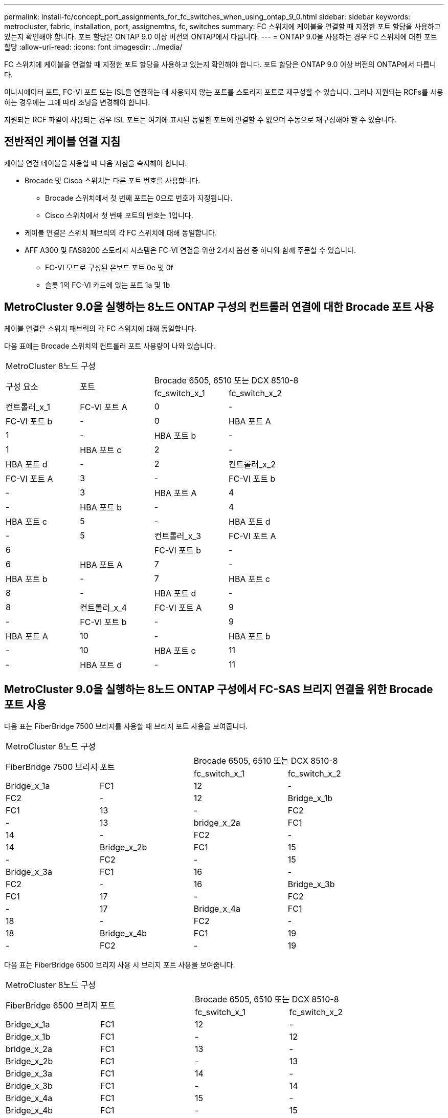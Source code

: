 ---
permalink: install-fc/concept_port_assignments_for_fc_switches_when_using_ontap_9_0.html 
sidebar: sidebar 
keywords: metrocluster, fabric, installation, port, assignemtns, fc, switches 
summary: FC 스위치에 케이블을 연결할 때 지정한 포트 할당을 사용하고 있는지 확인해야 합니다. 포트 할당은 ONTAP 9.0 이상 버전의 ONTAP에서 다릅니다. 
---
= ONTAP 9.0을 사용하는 경우 FC 스위치에 대한 포트 할당
:allow-uri-read: 
:icons: font
:imagesdir: ../media/


[role="lead"]
FC 스위치에 케이블을 연결할 때 지정한 포트 할당을 사용하고 있는지 확인해야 합니다. 포트 할당은 ONTAP 9.0 이상 버전의 ONTAP에서 다릅니다.

이니시에이터 포트, FC-VI 포트 또는 ISL을 연결하는 데 사용되지 않는 포트를 스토리지 포트로 재구성할 수 있습니다. 그러나 지원되는 RCFs를 사용하는 경우에는 그에 따라 조닝을 변경해야 합니다.

지원되는 RCF 파일이 사용되는 경우 ISL 포트는 여기에 표시된 동일한 포트에 연결할 수 없으며 수동으로 재구성해야 할 수 있습니다.



== 전반적인 케이블 연결 지침

케이블 연결 테이블을 사용할 때 다음 지침을 숙지해야 합니다.

* Brocade 및 Cisco 스위치는 다른 포트 번호를 사용합니다.
+
** Brocade 스위치에서 첫 번째 포트는 0으로 번호가 지정됩니다.
** Cisco 스위치에서 첫 번째 포트의 번호는 1입니다.


* 케이블 연결은 스위치 패브릭의 각 FC 스위치에 대해 동일합니다.
* AFF A300 및 FAS8200 스토리지 시스템은 FC-VI 연결을 위한 2가지 옵션 중 하나와 함께 주문할 수 있습니다.
+
** FC-VI 모드로 구성된 온보드 포트 0e 및 0f
** 슬롯 1의 FC-VI 카드에 있는 포트 1a 및 1b






== MetroCluster 9.0을 실행하는 8노드 ONTAP 구성의 컨트롤러 연결에 대한 Brocade 포트 사용

케이블 연결은 스위치 패브릭의 각 FC 스위치에 대해 동일합니다.

다음 표에는 Brocade 스위치의 컨트롤러 포트 사용량이 나와 있습니다.

|===


4+| MetroCluster 8노드 구성 


.2+| 구성 요소 .2+| 포트 2+| Brocade 6505, 6510 또는 DCX 8510-8 


| fc_switch_x_1 | fc_switch_x_2 


 a| 
컨트롤러_x_1
 a| 
FC-VI 포트 A
 a| 
0
 a| 
-



 a| 
FC-VI 포트 b
 a| 
-
 a| 
0



 a| 
HBA 포트 A
 a| 
1
 a| 
-



 a| 
HBA 포트 b
 a| 
-
 a| 
1



 a| 
HBA 포트 c
 a| 
2
 a| 
-



 a| 
HBA 포트 d
 a| 
-
 a| 
2



 a| 
컨트롤러_x_2
 a| 
FC-VI 포트 A
 a| 
3
 a| 
-



 a| 
FC-VI 포트 b
 a| 
-
 a| 
3



 a| 
HBA 포트 A
 a| 
4
 a| 
-



 a| 
HBA 포트 b
 a| 
-
 a| 
4



 a| 
HBA 포트 c
 a| 
5
 a| 
-



 a| 
HBA 포트 d
 a| 
-
 a| 
5



 a| 
컨트롤러_x_3
 a| 
FC-VI 포트 A
 a| 
6
 a| 



 a| 
FC-VI 포트 b
 a| 
-
 a| 
6



 a| 
HBA 포트 A
 a| 
7
 a| 
-



 a| 
HBA 포트 b
 a| 
-
 a| 
7



 a| 
HBA 포트 c
 a| 
8
 a| 
-



 a| 
HBA 포트 d
 a| 
-
 a| 
8



 a| 
컨트롤러_x_4
 a| 
FC-VI 포트 A
 a| 
9
 a| 
-



 a| 
FC-VI 포트 b
 a| 
-
 a| 
9



 a| 
HBA 포트 A
 a| 
10
 a| 
-



 a| 
HBA 포트 b
 a| 
-
 a| 
10



 a| 
HBA 포트 c
 a| 
11
 a| 
-



 a| 
HBA 포트 d
 a| 
-
 a| 
11

|===


== MetroCluster 9.0을 실행하는 8노드 ONTAP 구성에서 FC-SAS 브리지 연결을 위한 Brocade 포트 사용

다음 표는 FiberBridge 7500 브리지를 사용할 때 브리지 포트 사용을 보여줍니다.

|===


4+| MetroCluster 8노드 구성 


.2+| FiberBridge 7500 브리지 .2+| 포트 2+| Brocade 6505, 6510 또는 DCX 8510-8 


| fc_switch_x_1 | fc_switch_x_2 


 a| 
Bridge_x_1a
 a| 
FC1
 a| 
12
 a| 
-



 a| 
FC2
 a| 
-
 a| 
12



 a| 
Bridge_x_1b
 a| 
FC1
 a| 
13
 a| 
-



 a| 
FC2
 a| 
-
 a| 
13



 a| 
bridge_x_2a
 a| 
FC1
 a| 
14
 a| 
-



 a| 
FC2
 a| 
-
 a| 
14



 a| 
Bridge_x_2b
 a| 
FC1
 a| 
15
 a| 
-



 a| 
FC2
 a| 
-
 a| 
15



 a| 
Bridge_x_3a
 a| 
FC1
 a| 
16
 a| 
-



 a| 
FC2
 a| 
-
 a| 
16



 a| 
Bridge_x_3b
 a| 
FC1
 a| 
17
 a| 
-



 a| 
FC2
 a| 
-
 a| 
17



 a| 
Bridge_x_4a
 a| 
FC1
 a| 
18
 a| 
-



 a| 
FC2
 a| 
-
 a| 
18



 a| 
Bridge_x_4b
 a| 
FC1
 a| 
19
 a| 
-



 a| 
FC2
 a| 
-
 a| 
19

|===
다음 표는 FiberBridge 6500 브리지 사용 시 브리지 포트 사용을 보여줍니다.

|===


4+| MetroCluster 8노드 구성 


.2+| FiberBridge 6500 브리지 .2+| 포트 2+| Brocade 6505, 6510 또는 DCX 8510-8 


| fc_switch_x_1 | fc_switch_x_2 


 a| 
Bridge_x_1a
 a| 
FC1
 a| 
12
 a| 
-



 a| 
Bridge_x_1b
 a| 
FC1
 a| 
-
 a| 
12



 a| 
bridge_x_2a
 a| 
FC1
 a| 
13
 a| 
-



 a| 
Bridge_x_2b
 a| 
FC1
 a| 
-
 a| 
13



 a| 
Bridge_x_3a
 a| 
FC1
 a| 
14
 a| 
-



 a| 
Bridge_x_3b
 a| 
FC1
 a| 
-
 a| 
14



 a| 
Bridge_x_4a
 a| 
FC1
 a| 
15
 a| 
-



 a| 
Bridge_x_4b
 a| 
FC1
 a| 
-
 a| 
15



 a| 
Bridge_x_5a
 a| 
FC1
 a| 
16
 a| 
-



 a| 
Bridge_x_5b
 a| 
FC1
 a| 
-
 a| 
16



 a| 
Bridge_x_6a
 a| 
FC1
 a| 
17
 a| 
-



 a| 
Bridge_x_6b
 a| 
FC1
 a| 
-
 a| 
17



 a| 
Bridge_x_7a
 a| 
FC1
 a| 
18
 a| 
-



 a| 
Bridge_x_7b
 a| 
FC1
 a| 
-
 a| 
18



 a| 
Bridge_x_8a
 a| 
FC1
 a| 
19
 a| 
-



 a| 
Bridge_x_8b
 a| 
FC1
 a| 
-
 a| 
19

|===


== ONTAP 9.0을 실행하는 8노드 MetroCluster 구성에서 ISL에 대한 Brocade 포트 사용량

다음 표에는 ISL 포트 사용량이 나와 있습니다.

|===


3+| MetroCluster 8노드 구성 


.2+| ISL 포트 2+| Brocade 6505, 6510 또는 DCX 8510-8 


| fc_switch_x_1 | fc_switch_x_2 


 a| 
ISL 포트 1
 a| 
20
 a| 
20



 a| 
ISL 포트 2
 a| 
21
 a| 
21



 a| 
ISL 포트 3
 a| 
22
 a| 
22



 a| 
ISL 포트 4
 a| 
23
 a| 
23

|===


== MetroCluster 9.0을 실행하는 4노드 ONTAP 구성의 컨트롤러에 대한 Brocade 포트 사용

케이블 연결은 스위치 패브릭의 각 FC 스위치에 대해 동일합니다.

|===


4+| MetroCluster 4노드 구성 


.2+| 구성 요소 .2+| 포트 2+| Brocade 6505, 6510 또는 DCX 8510-8 


| fc_switch_x_1 | fc_switch_x_2 


 a| 
컨트롤러_x_1
 a| 
FC-VI 포트 A
 a| 
0
 a| 
-



 a| 
FC-VI 포트 b
 a| 
-
 a| 
0



 a| 
HBA 포트 A
 a| 
1
 a| 
-



 a| 
HBA 포트 b
 a| 
-
 a| 
1



 a| 
HBA 포트 c
 a| 
2
 a| 
-



 a| 
HBA 포트 d
 a| 
-
 a| 
2



 a| 
컨트롤러_x_2
 a| 
FC-VI 포트 A
 a| 
3
 a| 
-



 a| 
FC-VI 포트 b
 a| 
-
 a| 
3



 a| 
HBA 포트 A
 a| 
4
 a| 
-



 a| 
HBA 포트 b
 a| 
-
 a| 
4



 a| 
HBA 포트 c
 a| 
5
 a| 
-



 a| 
HBA 포트 d
 a| 
-
 a| 
5

|===


== MetroCluster 9.0을 실행하는 4노드 ONTAP 구성의 브리지에 대한 Brocade 포트 사용

케이블 연결은 스위치 패브릭의 각 FC 스위치에 대해 동일합니다.

다음 표는 FiberBridge 7500 브리지를 사용할 때 포트 17까지의 브리지 포트 사용을 보여줍니다. 추가 브리지는 포트 18 ~ 23에 연결할 수 있습니다.

|===


6+| MetroCluster 4노드 구성 


.2+| FiberBridge 7500 브리지 .2+| 포트 2+| Brocade 6510 또는 DCX 8510-8 2+| Brocade 6505 


| fc_switch_x_1 | fc_switch_x_2 | fc_switch_x_1 | fc_switch_x_2 


 a| 
Bridge_x_1a
 a| 
FC1
 a| 
6
 a| 
-
 a| 
6
 a| 
-



 a| 
FC2
 a| 
-
 a| 
6
 a| 
-
 a| 
6



 a| 
Bridge_x_1b
 a| 
FC1
 a| 
7
 a| 
-
 a| 
7
 a| 
-



 a| 
FC2
 a| 
-
 a| 
7
 a| 
-
 a| 
7



 a| 
bridge_x_2a
 a| 
FC1
 a| 
8
 a| 
-
 a| 
12
 a| 
-



 a| 
FC2
 a| 
-
 a| 
8
 a| 
-
 a| 
12



 a| 
Bridge_x_2b
 a| 
FC1
 a| 
9
 a| 
-
 a| 
13
 a| 
-



 a| 
FC2
 a| 
-
 a| 
9
 a| 
-
 a| 
13



 a| 
Bridge_x_3a
 a| 
FC1
 a| 
10
 a| 
-
 a| 
14
 a| 
-



 a| 
FC2
 a| 
-
 a| 
10
 a| 
-
 a| 
14



 a| 
Bridge_x_3b
 a| 
FC1
 a| 
11
 a| 
-
 a| 
15
 a| 
-



 a| 
FC2
 a| 
-
 a| 
11
 a| 
-
 a| 
15



 a| 
Bridge_x_4a
 a| 
FC1
 a| 
12
 a| 
-
 a| 
16
 a| 
-



 a| 
FC2
 a| 
-
 a| 
12
 a| 
-
 a| 
16



 a| 
Bridge_x_4b
 a| 
FC1
 a| 
13
 a| 
-
 a| 
17
 a| 
-



 a| 
FC2
 a| 
-
 a| 
13
 a| 
-
 a| 
17



 a| 
 a| 
 a| 
추가 브리지는 포트 19를 통해 케이블로 연결한 다음 포트 24에서 47까지 연결할 수 있습니다
 a| 
포트 23을 통해 추가 브리지를 케이블로 연결할 수 있습니다

|===
다음 표는 FiberBridge 6500 브리지 사용 시 브리지 포트 사용을 보여줍니다.

|===


6+| MetroCluster 4노드 구성 


.2+| FiberBridge 6500 브리지 .2+| 포트 2+| Brocade 6510, DCX 8510-8 2+| Brocade 6505 


| fc_switch_x_1 | fc_switch_x_2 | fc_switch_x_1 | fc_switch_x_2 


 a| 
Bridge_x_1a
 a| 
FC1
 a| 
6
 a| 
-
 a| 
6
 a| 
-



 a| 
Bridge_x_1b
 a| 
FC1
 a| 
-
 a| 
6
 a| 
-
 a| 
6



 a| 
bridge_x_2a
 a| 
FC1
 a| 
7
 a| 
-
 a| 
7
 a| 
-



 a| 
Bridge_x_2b
 a| 
FC1
 a| 
-
 a| 
7
 a| 
-
 a| 
7



 a| 
Bridge_x_3a
 a| 
FC1
 a| 
8
 a| 
-
 a| 
12
 a| 
-



 a| 
Bridge_x_3b
 a| 
FC1
 a| 
-
 a| 
8
 a| 
-
 a| 
12



 a| 
Bridge_x_4a
 a| 
FC1
 a| 
9
 a| 
-
 a| 
13
 a| 
-



 a| 
Bridge_x_4b
 a| 
FC1
 a| 
-
 a| 
9
 a| 
-
 a| 
13



 a| 
Bridge_x_5a
 a| 
FC1
 a| 
10
 a| 
-
 a| 
14
 a| 
-



 a| 
Bridge_x_5b
 a| 
FC1
 a| 
-
 a| 
10
 a| 
-
 a| 
14



 a| 
Bridge_x_6a
 a| 
FC1
 a| 
11
 a| 
-
 a| 
15
 a| 
-



 a| 
Bridge_x_6b
 a| 
FC1
 a| 
-
 a| 
11
 a| 
-
 a| 
15



 a| 
Bridge_x_7a
 a| 
FC1
 a| 
12
 a| 
-
 a| 
16
 a| 
-



 a| 
Bridge_x_7b
 a| 
FC1
 a| 
-
 a| 
12
 a| 
-
 a| 
16



 a| 
Bridge_x_8a
 a| 
FC1
 a| 
13
 a| 
-
 a| 
17
 a| 
-



 a| 
Bridge_x_8b
 a| 
FC1
 a| 
-
 a| 
13
 a| 
-
 a| 
17



 a| 
 a| 
 a| 
추가 브리지는 포트 19를 통해 케이블로 연결한 다음 포트 24에서 47까지 연결할 수 있습니다
 a| 
포트 23을 통해 추가 브리지를 케이블로 연결할 수 있습니다

|===


== ONTAP 9.0을 실행하는 4노드 MetroCluster 구성에서 ISL에 대한 Brocade 포트 사용량

다음 표에는 ISL 포트 사용량이 나와 있습니다.

|===


5+| MetroCluster 4노드 구성 


.2+| ISL 포트 2+| Brocade 6510, DCX 8510-8 2+| Brocade 6505 


| fc_switch_x_1 | fc_switch_x_2 | fc_switch_x_1 | fc_switch_x_2 


 a| 
ISL 포트 1
 a| 
20
 a| 
20
 a| 
8
 a| 
8



 a| 
ISL 포트 2
 a| 
21
 a| 
21
 a| 
9
 a| 
9



 a| 
ISL 포트 3
 a| 
22
 a| 
22
 a| 
10
 a| 
10



 a| 
ISL 포트 4
 a| 
23
 a| 
23
 a| 
11
 a| 
11

|===


== MetroCluster 9.0을 실행하는 2노드 ONTAP 구성의 컨트롤러에 대한 Brocade 포트 사용

케이블 연결은 스위치 패브릭의 각 FC 스위치에 대해 동일합니다.

|===


4+| MetroCluster 2노드 구성 


.2+| 구성 요소 .2+| 포트 2+| Brocade 6505, 6510 또는 DCX 8510-8 


| fc_switch_x_1 | fc_switch_x_2 


 a| 
컨트롤러_x_1
 a| 
FC-VI 포트 A
 a| 
0
 a| 
-



 a| 
FC-VI 포트 b
 a| 
-
 a| 
0



 a| 
HBA 포트 A
 a| 
1
 a| 
-



 a| 
HBA 포트 b
 a| 
-
 a| 
1



 a| 
HBA 포트 c
 a| 
2
 a| 
-



 a| 
HBA 포트 d
 a| 
-
 a| 
2

|===


== MetroCluster 9.0을 실행하는 2노드 ONTAP 구성의 브리지에 대한 Brocade 포트 사용

케이블 연결은 스위치 패브릭의 각 FC 스위치에 대해 동일합니다.

다음 표는 FiberBridge 7500 브리지를 사용할 때 포트 17까지의 브리지 포트 사용을 보여줍니다. 추가 브리지는 포트 18 ~ 23에 연결할 수 있습니다.

|===


6+| MetroCluster 2노드 구성 


.2+| FiberBridge 7500 브리지 .2+| 포트 2+| Brocade 6510, DCX 8510-8 2+| Brocade 6505 


| fc_switch_x_1 | fc_switch_x_2 | fc_switch_x_1 | fc_switch_x_2 


 a| 
Bridge_x_1a
 a| 
FC1
 a| 
6
 a| 
-
 a| 
6
 a| 
-



 a| 
FC2
 a| 
-
 a| 
6
 a| 
-
 a| 
6



 a| 
Bridge_x_1b
 a| 
FC1
 a| 
7
 a| 
-
 a| 
7
 a| 
-



 a| 
FC2
 a| 
-
 a| 
7
 a| 
-
 a| 
7



 a| 
bridge_x_2a
 a| 
FC1
 a| 
8
 a| 
-
 a| 
12
 a| 
-



 a| 
FC2
 a| 
-
 a| 
8
 a| 
-
 a| 
12



 a| 
Bridge_x_2b
 a| 
FC1
 a| 
9
 a| 
-
 a| 
13
 a| 
-



 a| 
FC2
 a| 
-
 a| 
9
 a| 
-
 a| 
13



 a| 
Bridge_x_3a
 a| 
FC1
 a| 
10
 a| 
-
 a| 
14
 a| 
-



 a| 
FC2
 a| 
-
 a| 
10
 a| 
-
 a| 
14



 a| 
Bridge_x_3b
 a| 
FC1
 a| 
11
 a| 
-
 a| 
15
 a| 
-



 a| 
FC2
 a| 
-
 a| 
11
 a| 
-
 a| 
15



 a| 
Bridge_x_4a
 a| 
FC1
 a| 
12
 a| 
-
 a| 
16
 a| 
-



 a| 
FC2
 a| 
-
 a| 
12
 a| 
-
 a| 
16



 a| 
Bridge_x_4b
 a| 
FC1
 a| 
13
 a| 
-
 a| 
17
 a| 
-



 a| 
FC2
 a| 
-
 a| 
13
 a| 
-
 a| 
17



 a| 
 a| 
 a| 
추가 브리지는 포트 19를 통해 케이블로 연결한 다음 포트 24에서 47까지 연결할 수 있습니다
 a| 
포트 23을 통해 추가 브리지를 케이블로 연결할 수 있습니다

|===
다음 표는 FiberBridge 6500 브리지 사용 시 브리지 포트 사용을 보여줍니다.

|===


6+| MetroCluster 2노드 구성 


.2+| FiberBridge 6500 브리지 .2+| 포트 2+| Brocade 6510, DCX 8510-8 2+| Brocade 6505 


| fc_switch_x_1 | fc_switch_x_2 | fc_switch_x_1 | fc_switch_x_2 


 a| 
Bridge_x_1a
 a| 
FC1
 a| 
6
 a| 
-
 a| 
6
 a| 
-



 a| 
Bridge_x_1b
 a| 
FC1
 a| 
-
 a| 
6
 a| 
-
 a| 
6



 a| 
bridge_x_2a
 a| 
FC1
 a| 
7
 a| 
-
 a| 
7
 a| 
-



 a| 
Bridge_x_2b
 a| 
FC1
 a| 
-
 a| 
7
 a| 
-
 a| 
7



 a| 
Bridge_x_3a
 a| 
FC1
 a| 
8
 a| 
-
 a| 
12
 a| 
-



 a| 
Bridge_x_3b
 a| 
FC1
 a| 
-
 a| 
8
 a| 
-
 a| 
12



 a| 
Bridge_x_4a
 a| 
FC1
 a| 
9
 a| 
-
 a| 
13
 a| 
-



 a| 
Bridge_x_4b
 a| 
FC1
 a| 
-
 a| 
9
 a| 
-
 a| 
13



 a| 
Bridge_x_5a
 a| 
FC1
 a| 
10
 a| 
-
 a| 
14
 a| 
-



 a| 
Bridge_x_5b
 a| 
FC1
 a| 
-
 a| 
10
 a| 
-
 a| 
14



 a| 
Bridge_x_6a
 a| 
FC1
 a| 
11
 a| 
-
 a| 
15
 a| 
-



 a| 
Bridge_x_6b
 a| 
FC1
 a| 
-
 a| 
11
 a| 
-
 a| 
15



 a| 
Bridge_x_7a
 a| 
FC1
 a| 
12
 a| 
-
 a| 
16
 a| 
-



 a| 
Bridge_x_7b
 a| 
FC1
 a| 
-
 a| 
12
 a| 
-
 a| 
16



 a| 
Bridge_x_8a
 a| 
FC1
 a| 
13
 a| 
-
 a| 
17
 a| 
-



 a| 
Bridge_x_8b
 a| 
FC1
 a| 
-
 a| 
13
 a| 
-
 a| 
17



 a| 
 a| 
 a| 
추가 브리지는 포트 19를 통해 케이블로 연결한 다음 포트 24에서 47까지 연결할 수 있습니다
 a| 
포트 23을 통해 추가 브리지를 케이블로 연결할 수 있습니다

|===


== ONTAP 9.0을 실행하는 2노드 MetroCluster 구성에서 ISL에 대한 Brocade 포트 사용량

다음 표에는 ISL 포트 사용량이 나와 있습니다.

|===


5+| MetroCluster 2노드 구성 


.2+| ISL 포트 2+| Brocade 6510, DCX 8510-8 2+| Brocade 6505 


| fc_switch_x_1 | fc_switch_x_2 | fc_switch_x_1 | fc_switch_x_2 


 a| 
ISL 포트 1
 a| 
20
 a| 
20
 a| 
8
 a| 
8



 a| 
ISL 포트 2
 a| 
21
 a| 
21
 a| 
9
 a| 
9



 a| 
ISL 포트 3
 a| 
22
 a| 
22
 a| 
10
 a| 
10



 a| 
ISL 포트 4
 a| 
23
 a| 
23
 a| 
11
 a| 
11

|===


== ONTAP 9.0을 실행하는 8노드 MetroCluster 구성의 컨트롤러에 대한 Cisco 포트 사용

다음 표에는 Cisco 스위치의 컨트롤러 포트 사용량이 나와 있습니다.

|===


4+| MetroCluster 8노드 구성 


.2+| 구성 요소 .2+| 포트 2+| Cisco 9148 또는 9148S 


| fc_switch_x_1 | fc_switch_x_2 


 a| 
컨트롤러_x_1
 a| 
FC-VI 포트 A
 a| 
1
 a| 
-



 a| 
FC-VI 포트 b
 a| 
-
 a| 
1



 a| 
HBA 포트 A
 a| 
2
 a| 
-



 a| 
HBA 포트 b
 a| 
-
 a| 
2



 a| 
HBA 포트 c
 a| 
3
 a| 
-



 a| 
HBA 포트 d
 a| 
-
 a| 
3



 a| 
컨트롤러_x_2
 a| 
FC-VI 포트 A
 a| 
4
 a| 
-



 a| 
FC-VI 포트 b
 a| 
-
 a| 
4



 a| 
HBA 포트 A
 a| 
5
 a| 
-



 a| 
HBA 포트 b
 a| 
-
 a| 
5



 a| 
HBA 포트 c
 a| 
6
 a| 
-



 a| 
HBA 포트 d
 a| 
-
 a| 
6



 a| 
컨트롤러_x_3
 a| 
FC-VI 포트 A
 a| 
7
 a| 



 a| 
FC-VI 포트 b
 a| 
-
 a| 
7



 a| 
HBA 포트 A
 a| 
8
 a| 
-



 a| 
HBA 포트 b
 a| 
-
 a| 
8



 a| 
HBA 포트 c
 a| 
9
 a| 
-



 a| 
HBA 포트 d
 a| 
-
 a| 
9



 a| 
컨트롤러_x_4
 a| 
FC-VI 포트 A
 a| 
10
 a| 
-



 a| 
FC-VI 포트 b
 a| 
-
 a| 
10



 a| 
HBA 포트 A
 a| 
11
 a| 
-



 a| 
HBA 포트 b
 a| 
-
 a| 
11



 a| 
HBA 포트 c
 a| 
13
 a| 
-



 a| 
HBA 포트 d
 a| 
-
 a| 
13

|===


== ONTAP 9.0을 실행하는 8노드 MetroCluster 구성의 FC-SAS 브리지에 대한 Cisco 포트 사용

다음 표는 FiberBridge 7500 브리지를 사용할 때 포트 23까지의 브리지 포트 사용을 보여줍니다. 포트 25 ~ 48을 사용하여 추가 브리지를 연결할 수 있습니다.

|===


4+| MetroCluster 8노드 구성 


.2+| FiberBridge 7500 브리지 .2+| 포트 2+| Cisco 9148 또는 9148S 


| fc_switch_x_1 | fc_switch_x_2 


 a| 
Bridge_x_1a
 a| 
FC1
 a| 
14
 a| 
14



 a| 
FC2
 a| 
-
 a| 
-



 a| 
Bridge_x_1b
 a| 
FC1
 a| 
15
 a| 
15



 a| 
FC2
 a| 
-
 a| 
-



 a| 
bridge_x_2a
 a| 
FC1
 a| 
17
 a| 
17



 a| 
FC2
 a| 
-
 a| 
-



 a| 
Bridge_x_2b
 a| 
FC1
 a| 
18
 a| 
18



 a| 
FC2
 a| 
-
 a| 
-



 a| 
Bridge_x_3a
 a| 
FC1
 a| 
19
 a| 
19



 a| 
FC2
 a| 
-
 a| 
-



 a| 
Bridge_x_3b
 a| 
FC1
 a| 
21
 a| 
21



 a| 
FC2
 a| 
-
 a| 
-



 a| 
Bridge_x_4a
 a| 
FC1
 a| 
22
 a| 
22



 a| 
FC2
 a| 
-
 a| 
-



 a| 
Bridge_x_4b
 a| 
FC1
 a| 
23
 a| 
23



 a| 
FC2
 a| 
-
 a| 
-



 a| 
동일한 패턴에 따라 포트 25 ~ 48을 사용하여 추가 브리지를 연결할 수 있습니다.

|===
다음 표는 FiberBridge 6500 브리지를 사용할 때 포트 23까지의 브리지 포트 사용을 보여줍니다. 25-48번 포트를 사용하여 추가 브리지를 연결할 수 있습니다.

|===


4+| MetroCluster 8개 노드 


.2+| FiberBridge 6500 브리지 .2+| 포트 2+| Cisco 9148 또는 9148S 


| fc_switch_x_1 | fc_switch_x_2 


 a| 
Bridge_x_1a
 a| 
FC1
 a| 
14
 a| 
-



 a| 
Bridge_x_1b
 a| 
FC1
 a| 
-
 a| 
14



 a| 
bridge_x_2a
 a| 
FC1
 a| 
15
 a| 
-



 a| 
Bridge_x_2b
 a| 
FC1
 a| 
-
 a| 
15



 a| 
Bridge_x_3a
 a| 
FC1
 a| 
17
 a| 
-



 a| 
Bridge_x_3b
 a| 
FC1
 a| 
-
 a| 
17



 a| 
Bridge_x_4a
 a| 
FC1
 a| 
18
 a| 
-



 a| 
Bridge_x_4b
 a| 
FC1
 a| 
-
 a| 
18



 a| 
Bridge_x_5a
 a| 
FC1
 a| 
19
 a| 
-



 a| 
Bridge_x_5b
 a| 
FC1
 a| 
-
 a| 
19



 a| 
Bridge_x_6a
 a| 
FC1
 a| 
21
 a| 
-



 a| 
Bridge_x_6b
 a| 
FC1
 a| 
-
 a| 
21



 a| 
Bridge_x_7a
 a| 
FC1
 a| 
22
 a| 
-



 a| 
Bridge_x_7b
 a| 
FC1
 a| 
-
 a| 
22



 a| 
Bridge_x_8a
 a| 
FC1
 a| 
23
 a| 
-



 a| 
Bridge_x_8b
 a| 
FC1
 a| 
-
 a| 
23



 a| 
동일한 패턴에 따라 포트 25 ~ 48을 사용하여 추가 브리지를 연결할 수 있습니다.

|===


== ONTAP 9.0을 실행하는 8노드 MetroCluster 구성에서 ISL에 대한 Cisco 포트 사용량

다음 표에는 ISL 포트 사용량이 나와 있습니다.

|===


3+| MetroCluster 8노드 구성 


.2+| ISL 포트 2+| Cisco 9148 또는 9148S 


| fc_switch_x_1 | fc_switch_x_2 


 a| 
ISL 포트 1
 a| 
12
 a| 
12



 a| 
ISL 포트 2
 a| 
16
 a| 
16



 a| 
ISL 포트 3
 a| 
20
 a| 
20



 a| 
ISL 포트 4
 a| 
24
 a| 
24

|===


== 4노드 MetroCluster 구성의 컨트롤러에 대한 Cisco 포트 사용

케이블 연결은 스위치 패브릭의 각 FC 스위치에 대해 동일합니다.

다음 표에는 Cisco 스위치의 컨트롤러 포트 사용량이 나와 있습니다.

|===


4+| MetroCluster 4노드 구성 


.2+| 구성 요소 .2+| 포트 2+| Cisco 9148, 9148S 또는 9250i 


| fc_switch_x_1 | fc_switch_x_2 


 a| 
컨트롤러_x_1
 a| 
FC-VI 포트 A
 a| 
1
 a| 
-



 a| 
FC-VI 포트 b
 a| 
-
 a| 
1



 a| 
HBA 포트 A
 a| 
2
 a| 
-



 a| 
HBA 포트 b
 a| 
-
 a| 
2



 a| 
HBA 포트 c
 a| 
3
 a| 
-



 a| 
HBA 포트 d
 a| 
-
 a| 
3



 a| 
컨트롤러_x_2
 a| 
FC-VI 포트 A
 a| 
4
 a| 
-



 a| 
FC-VI 포트 b
 a| 
-
 a| 
4



 a| 
HBA 포트 A
 a| 
5
 a| 
-



 a| 
HBA 포트 b
 a| 
-
 a| 
5



 a| 
HBA 포트 c
 a| 
6
 a| 
-



 a| 
HBA 포트 d
 a| 
-
 a| 
6

|===


== ONTAP 9.0을 실행하는 4노드 MetroCluster 구성의 FC-SAS 브리지에 대한 Cisco 포트 사용

다음 표는 FiberBridge 7500 브리지를 사용할 때 포트 14까지 브리지 포트 사용을 보여줍니다. 동일한 패턴에 따라 포트 15에서 32까지 추가 브리지를 연결할 수 있습니다.

|===


4+| MetroCluster 4노드 구성 


.2+| FiberBridge 7500 브리지 .2+| 포트 2+| Cisco 9148, 9148S 또는 9250i 


| fc_switch_x_1 | fc_switch_x_2 


 a| 
Bridge_x_1a
 a| 
FC1
 a| 
7
 a| 
-



 a| 
FC2
 a| 
-
 a| 
7



 a| 
Bridge_x_1b
 a| 
FC1
 a| 
8
 a| 
-



 a| 
FC2
 a| 
-
 a| 
8



 a| 
bridge_x_2a
 a| 
FC1
 a| 
9
 a| 
-



 a| 
FC2
 a| 
-
 a| 
9



 a| 
Bridge_x_2b
 a| 
FC1
 a| 
10
 a| 
-



 a| 
FC2
 a| 
-
 a| 
10



 a| 
Bridge_x_3a
 a| 
FC1
 a| 
11
 a| 
-



 a| 
FC2
 a| 
-
 a| 
11



 a| 
Bridge_x_3b
 a| 
FC1
 a| 
12
 a| 
-



 a| 
FC2
 a| 
-
 a| 
12



 a| 
Bridge_x_4a
 a| 
FC1
 a| 
13
 a| 
-



 a| 
FC2
 a| 
-
 a| 
13



 a| 
Bridge_x_4b
 a| 
FC1
 a| 
14
 a| 
-



 a| 
FC2
 a| 
-
 a| 
14

|===
다음 표에서는 FiberBridge 6500 브리지 사용 시 포트 14까지의 브리지 사용을 보여 줍니다. 동일한 패턴에 따라 포트 15에서 32까지 추가 브리지를 연결할 수 있습니다.

|===


4+| MetroCluster 4노드 구성 


.2+| FiberBridge 6500 브리지 .2+| 포트 2+| Cisco 9148, 9148S 또는 9250i 


| fc_switch_x_1 | fc_switch_x_2 


 a| 
Bridge_x_1a
 a| 
FC1
 a| 
7
 a| 
-



 a| 
Bridge_x_1b
 a| 
FC1
 a| 
-
 a| 
7



 a| 
bridge_x_2a
 a| 
FC1
 a| 
8
 a| 
-



 a| 
Bridge_x_2b
 a| 
FC1
 a| 
-
 a| 
8



 a| 
Bridge_x_3a
 a| 
FC1
 a| 
9
 a| 
-



 a| 
Bridge_x_3b
 a| 
FC1
 a| 
-
 a| 
9



 a| 
Bridge_x_4a
 a| 
FC1
 a| 
10
 a| 
-



 a| 
Bridge_x_4b
 a| 
FC1
 a| 
-
 a| 
10



 a| 
Bridge_x_5a
 a| 
FC1
 a| 
11
 a| 
-



 a| 
Bridge_x_5b
 a| 
FC1
 a| 
-
 a| 
11



 a| 
Bridge_x_6a
 a| 
FC1
 a| 
12
 a| 
-



 a| 
Bridge_x_6b
 a| 
FC1
 a| 
-
 a| 
12



 a| 
Bridge_x_7a
 a| 
FC1
 a| 
13
 a| 
-



 a| 
Bridge_x_7b
 a| 
FC1
 a| 
-
 a| 
13



 a| 
Bridge_x_8a
 a| 
FC1
 a| 
14
 a| 
-



 a| 
Bridge_x_8b
 a| 
FC1
 a| 
-
 a| 
14



 a| 
동일한 패턴에 따라 포트 15에서 32까지 추가 브리지를 연결할 수 있습니다.

|===


== ONTAP 9.0을 실행하는 4노드 MetroCluster 구성의 ISL에 대한 Cisco 9148 및 9148S 포트 사용량

케이블 연결은 스위치 패브릭의 각 FC 스위치에 대해 동일합니다.

다음 표에는 ISL 포트 사용량이 나와 있습니다.

|===


3+| MetroCluster 4노드 구성 


.2+| ISL 포트 2+| Cisco 9148 또는 9148S 


| fc_switch_x_1 | fc_switch_x_2 


 a| 
ISL 포트 1
 a| 
36
 a| 
36



 a| 
ISL 포트 2
 a| 
40
 a| 
40



 a| 
ISL 포트 3
 a| 
44
 a| 
44



 a| 
ISL 포트 4
 a| 
48
 a| 
48

|===


== ONTAP 9.0을 실행하는 4노드 MetroCluster 구성의 ISL에 대한 Cisco 9250i 포트 사용량

Cisco 9250i 스위치는 ISL에 FCIP 포트를 사용합니다.

포트 40에서 48은 10GbE 포트이며 MetroCluster 구성에서 사용되지 않습니다.



== 2노드 MetroCluster 구성의 컨트롤러에 대한 Cisco 포트 사용

케이블 연결은 스위치 패브릭의 각 FC 스위치에 대해 동일합니다.

다음 표에는 Cisco 스위치의 컨트롤러 포트 사용량이 나와 있습니다.

|===


4+| MetroCluster 2노드 구성 


.2+| 구성 요소 .2+| 포트 2+| Cisco 9148, 9148S 또는 9250i 


| fc_switch_x_1 | fc_switch_x_2 


 a| 
컨트롤러_x_1
 a| 
FC-VI 포트 A
 a| 
1
 a| 
-



 a| 
FC-VI 포트 b
 a| 
-
 a| 
1



 a| 
HBA 포트 A
 a| 
2
 a| 
-



 a| 
HBA 포트 b
 a| 
-
 a| 
2



 a| 
HBA 포트 c
 a| 
3
 a| 
-



 a| 
HBA 포트 d
 a| 
-
 a| 
3

|===


== ONTAP 9.0을 실행하는 2노드 MetroCluster 구성의 FC-SAS 브리지에 대한 Cisco 포트 사용

다음 표는 FiberBridge 7500 브리지를 사용할 때 포트 14까지 브리지 포트 사용을 보여줍니다. 동일한 패턴에 따라 포트 15에서 32까지 추가 브리지를 연결할 수 있습니다.

|===


4+| MetroCluster 2노드 구성 


.2+| FiberBridge 7500 브리지 .2+| 포트 2+| Cisco 9148, 9148S 또는 9250i 


| fc_switch_x_1 | fc_switch_x_2 


 a| 
Bridge_x_1a
 a| 
FC1
 a| 
7
 a| 
-



 a| 
FC2
 a| 
-
 a| 
7



 a| 
Bridge_x_1b
 a| 
FC1
 a| 
8
 a| 
-



 a| 
FC2
 a| 
-
 a| 
8



 a| 
bridge_x_2a
 a| 
FC1
 a| 
9
 a| 
-



 a| 
FC2
 a| 
-
 a| 
9



 a| 
Bridge_x_2b
 a| 
FC1
 a| 
10
 a| 
-



 a| 
FC2
 a| 
-
 a| 
10



 a| 
Bridge_x_3a
 a| 
FC1
 a| 
11
 a| 
-



 a| 
FC2
 a| 
-
 a| 
11



 a| 
Bridge_x_3b
 a| 
FC1
 a| 
12
 a| 
-



 a| 
FC2
 a| 
-
 a| 
12



 a| 
Bridge_x_4a
 a| 
FC1
 a| 
13
 a| 
-



 a| 
FC2
 a| 
-
 a| 
13



 a| 
Bridge_x_4b
 a| 
FC1
 a| 
14
 a| 
-



 a| 
FC2
 a| 
-
 a| 
14

|===
다음 표에서는 FiberBridge 6500 브리지 사용 시 포트 14까지의 브리지 사용을 보여 줍니다. 동일한 패턴에 따라 포트 15에서 32까지 추가 브리지를 연결할 수 있습니다.

|===


4+| MetroCluster 2노드 구성 


.2+| FiberBridge 6500 브리지 .2+| 포트 2+| Cisco 9148, 9148S 또는 9250i 


| fc_switch_x_1 | fc_switch_x_2 


 a| 
Bridge_x_1a
 a| 
FC1
 a| 
7
 a| 
-



 a| 
Bridge_x_1b
 a| 
FC1
 a| 
-
 a| 
7



 a| 
bridge_x_2a
 a| 
FC1
 a| 
8
 a| 
-



 a| 
Bridge_x_2b
 a| 
FC1
 a| 
-
 a| 
8



 a| 
Bridge_x_3a
 a| 
FC1
 a| 
9
 a| 
-



 a| 
Bridge_x_3b
 a| 
FC1
 a| 
-
 a| 
9



 a| 
Bridge_x_4a
 a| 
FC1
 a| 
10
 a| 
-



 a| 
Bridge_x_4b
 a| 
FC1
 a| 
-
 a| 
10



 a| 
Bridge_x_5a
 a| 
FC1
 a| 
11
 a| 
-



 a| 
Bridge_x_5b
 a| 
FC1
 a| 
-
 a| 
11



 a| 
Bridge_x_6a
 a| 
FC1
 a| 
12
 a| 
-



 a| 
Bridge_x_6b
 a| 
FC1
 a| 
-
 a| 
12



 a| 
Bridge_x_7a
 a| 
FC1
 a| 
13
 a| 
-



 a| 
Bridge_x_7b
 a| 
FC1
 a| 
-
 a| 
13



 a| 
Bridge_x_8a
 a| 
FC1
 a| 
14
 a| 
-



 a| 
Bridge_x_8b
 a| 
FC1
 a| 
-
 a| 
14



 a| 
동일한 패턴에 따라 포트 15에서 32까지 추가 브리지를 연결할 수 있습니다.

|===


== ONTAP 9.0을 실행하는 2노드 MetroCluster 구성의 ISL에 대한 Cisco 9148 또는 9148S 포트 사용량

케이블 연결은 스위치 패브릭의 각 FC 스위치에 대해 동일합니다.

다음 표에는 ISL 포트 사용량이 나와 있습니다.

|===


3+| MetroCluster 2노드 구성 


.2+| ISL 포트 2+| Cisco 9148 또는 9148S 


| fc_switch_x_1 | fc_switch_x_2 


 a| 
ISL 포트 1
 a| 
36
 a| 
36



 a| 
ISL 포트 2
 a| 
40
 a| 
40



 a| 
ISL 포트 3
 a| 
44
 a| 
44



 a| 
ISL 포트 4
 a| 
48
 a| 
48

|===


== ONTAP 9.0을 실행하는 2노드 MetroCluster 구성의 ISL에 대한 Cisco 9250i 포트 사용량

Cisco 9250i 스위치는 ISL에 FCIP 포트를 사용합니다.

포트 40에서 48은 10GbE 포트이며 MetroCluster 구성에서 사용되지 않습니다.
